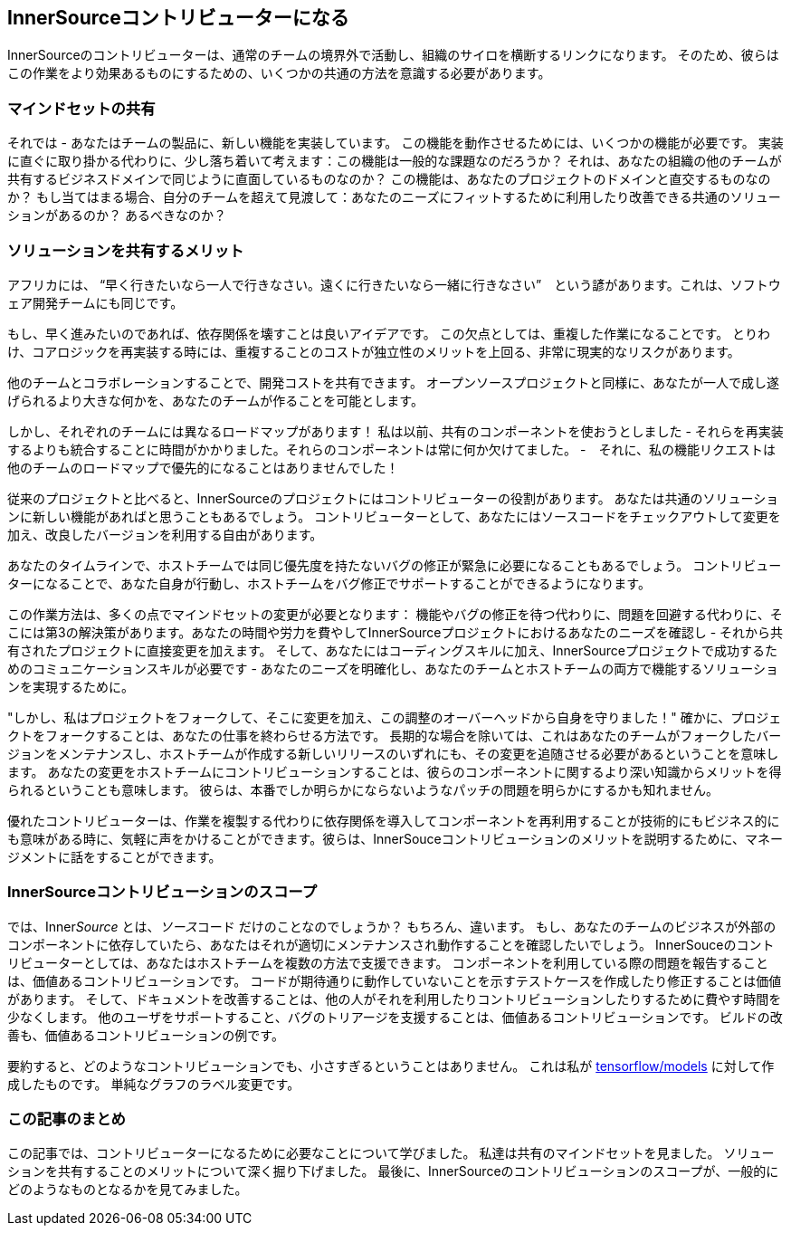 == InnerSourceコントリビューターになる

InnerSourceのコントリビューターは、通常のチームの境界外で活動し、組織のサイロを横断するリンクになります。
そのため、彼らはこの作業をより効果あるものにするための、いくつかの共通の方法を意識する必要があります。

=== マインドセットの共有

それでは - あなたはチームの製品に、新しい機能を実装しています。
この機能を動作させるためには、いくつかの機能が必要です。
実装に直ぐに取り掛かる代わりに、少し落ち着いて考えます：この機能は一般的な課題なのだろうか？
それは、あなたの組織の他のチームが共有するビジネスドメインで同じように直面しているものなのか？
この機能は、あなたのプロジェクトのドメインと直交するものなのか？
もし当てはまる場合、自分のチームを超えて見渡して：あなたのニーズにフィットするために利用したり改善できる共通のソリューションがあるのか？
あるべきなのか？

=== ソリューションを共有するメリット

アフリカには、 "`早く行きたいなら一人で行きなさい。遠くに行きたいなら一緒に行きなさい`"　という諺があります。これは、ソフトウェア開発チームにも同じです。

もし、早く進みたいのであれば、依存関係を壊すことは良いアイデアです。
この欠点としては、重複した作業になることです。
とりわけ、コアロジックを再実装する時には、重複することのコストが独立性のメリットを上回る、非常に現実的なリスクがあります。

他のチームとコラボレーションすることで、開発コストを共有できます。
オープンソースプロジェクトと同様に、あなたが一人で成し遂げられるより大きな何かを、あなたのチームが作ることを可能とします。

しかし、それぞれのチームには異なるロードマップがあります！
私は以前、共有のコンポーネントを使おうとしました - それらを再実装するよりも統合することに時間がかかりました。それらのコンポーネントは常に何か欠けてました。 -　それに、私の機能リクエストは他のチームのロードマップで優先的になることはありませんでした！

従来のプロジェクトと比べると、InnerSourceのプロジェクトにはコントリビューターの役割があります。
あなたは共通のソリューションに新しい機能があればと思うこともあるでしょう。
コントリビューターとして、あなたにはソースコードをチェックアウトして変更を加え、改良したバージョンを利用する自由があります。

あなたのタイムラインで、ホストチームでは同じ優先度を持たないバグの修正が緊急に必要になることもあるでしょう。
コントリビューターになることで、あなた自身が行動し、ホストチームをバグ修正でサポートすることができるようになります。

この作業方法は、多くの点でマインドセットの変更が必要となります： 機能やバグの修正を待つ代わりに、問題を回避する代わりに、そこには第3の解決策があります。あなたの時間や労力を費やしてInnerSourceプロジェクトにおけるあなたのニーズを確認し - それから共有されたプロジェクトに直接変更を加えます。
そして、あなたにはコーディングスキルに加え、InnerSourceプロジェクトで成功するためのコミュニケーションスキルが必要です - あなたのニーズを明確化し、あなたのチームとホストチームの両方で機能するソリューションを実現するために。

"しかし、私はプロジェクトをフォークして、そこに変更を加え、この調整のオーバーヘッドから自身を守りました！"
確かに、プロジェクトをフォークすることは、あなたの仕事を終わらせる方法です。
長期的な場合を除いては、これはあなたのチームがフォークしたバージョンをメンテナンスし、ホストチームが作成する新しいリリースのいずれにも、その変更を追随させる必要があるということを意味します。
あなたの変更をホストチームにコントリビューションすることは、彼らのコンポーネントに関するより深い知識からメリットを得られるということも意味します。
彼らは、本番でしか明らかにならないようなパッチの問題を明らかにするかも知れません。

優れたコントリビューターは、作業を複製する代わりに依存関係を導入してコンポーネントを再利用することが技術的にもビジネス的にも意味がある時に、気軽に声をかけることができます。彼らは、InnerSouceコントリビューションのメリットを説明するために、マネージメントに話をすることができます。

=== InnerSourceコントリビューションのスコープ

では、Inner__Source__ とは、__ソース__コード だけのことなのでしょうか？
もちろん、違います。
もし、あなたのチームのビジネスが外部のコンポーネントに依存していたら、あなたはそれが適切にメンテナンスされ動作することを確認したいでしょう。
InnerSouceのコントリビューターとしては、あなたはホストチームを複数の方法で支援できます。
コンポーネントを利用している際の問題を報告することは、価値あるコントリビューションです。
コードが期待通りに動作していないことを示すテストケースを作成したり修正することは価値があります。
そして、ドキュメントを改善することは、他の人がそれを利用したりコントリビューションしたりするために費やす時間を少なくします。
他のユーザをサポートすること、バグのトリアージを支援することは、価値あるコントリビューションです。
ビルドの改善も、価値あるコントリビューションの例です。

要約すると、どのようなコントリビューションでも、小さすぎるということはありません。
これは私が https://github.com/tensorflow/models/pull/4784[tensorflow/models] に対して作成したものです。
単純なグラフのラベル変更です。

=== この記事のまとめ

この記事では、コントリビューターになるために必要なことについて学びました。
私達は共有のマインドセットを見ました。
ソリューションを共有することのメリットについて深く掘り下げました。
最後に、InnerSourceのコントリビューションのスコープが、一般的にどのようなものとなるかを見てみました。
